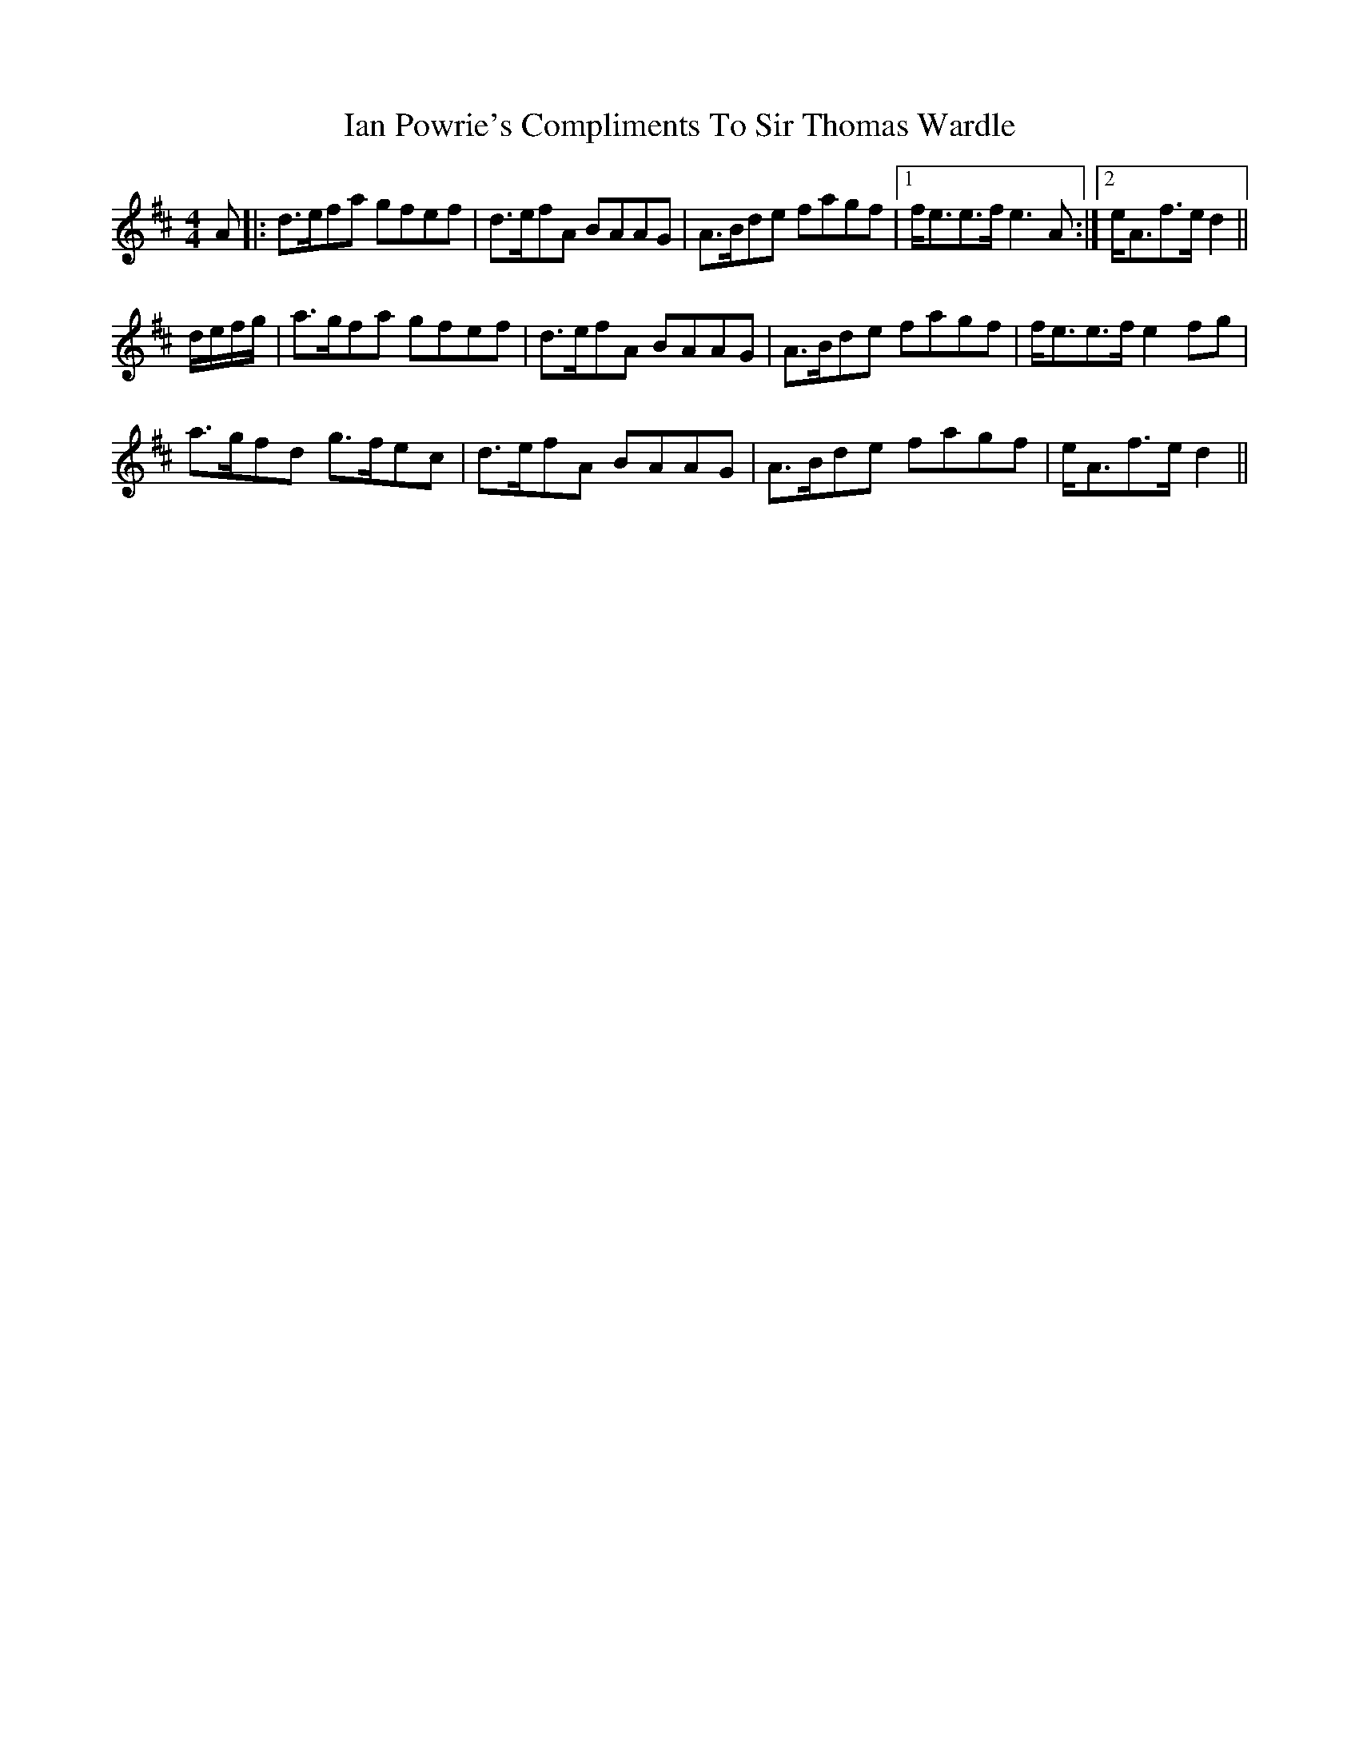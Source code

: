 X: 18720
T: Ian Powrie's Compliments To Sir Thomas Wardle
R: reel
M: 4/4
K: Dmajor
A|:d>efa gfef|d>efA BAAG|A>Bde fagf|1 f<ee>f e3A:|2 e<Af>e d2||
d/e/f/g/|a>gfa gfef|d>efA BAAG|A>Bde fagf|f<ee>f e2 fg|
a>gfd g>fec|d>efA BAAG|A>Bde fagf|e<Af>e d2||

